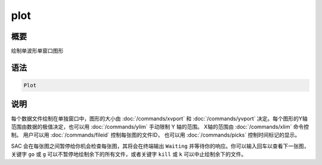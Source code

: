 plot
====

概要
----

绘制单波形单窗口图形

语法
----

.. code-block:: console

    Plot

说明
----

每个数据文件绘制在单独窗口中，图形的大小由 :doc:`/commands/xvport`
和 :doc:`/commands/yvport` 决定。每个图形的Y轴范围由数据的极值决定，也可以用
:doc:`/commands/ylim` 手动限制 Y 轴的范围。
X轴的范围由 :doc:`/commands/xlim` 命令控制。
用户可以用 :doc:`/commands/fileid` 控制每张图的文件ID，
也可以用 :doc:`/commands/picks` 控制时间标记的显示。

SAC 会在每张图之间暂停给你机会检查每张图，其将会在终端输出 ``Waiting``
并等待你的响应。你可以输入回车以查看下一张图，关键字 ``go`` 或 ``g``
可以不暂停地绘制余下的所有文件，或者关键字 ``kill`` 或 ``k``
可以中止绘制余下的文件。
